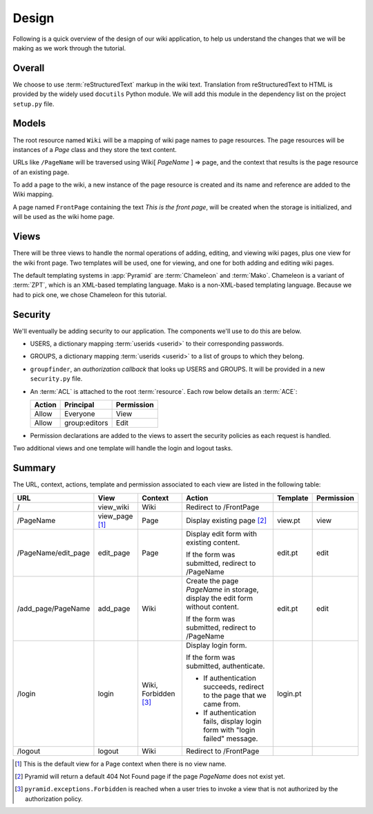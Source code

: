==========
Design
==========

Following is a quick overview of the design of our wiki application, to help
us understand the changes that we will be making as we work through the
tutorial.

Overall
-------

We choose to use :term:`reStructuredText` markup in the wiki text. Translation
from reStructuredText to HTML is provided by the widely used ``docutils``
Python module.  We will add this module in the dependency list on the project
``setup.py`` file.

Models
------

The root resource named ``Wiki`` will be a mapping of wiki page
names to page resources.  The page resources will be instances
of a *Page* class and they store the text content.

URLs like ``/PageName`` will be traversed using  Wiki[
*PageName* ] => page, and the context that results is the page
resource of an existing page.

To add a page to the wiki, a new instance of the page resource
is created and its name and reference are added to the Wiki
mapping.

A page named ``FrontPage`` containing the text *This is the front page*, will
be created when the storage is initialized, and will be used as the wiki home
page.

Views
-----

There will be three views to handle the normal operations of adding,
editing, and viewing wiki pages, plus one view for the wiki front page.
Two templates will be used, one for viewing, and one for both adding
and editing wiki pages.

The default templating systems in :app:`Pyramid` are
:term:`Chameleon` and :term:`Mako`.  Chameleon is a variant of
:term:`ZPT`, which is an XML-based templating language.  Mako is a
non-XML-based templating language.  Because we had to pick one,
we chose Chameleon for this tutorial.

Security
--------

We'll eventually be adding security to our application.  The components we'll
use to do this are below.

- USERS, a dictionary mapping :term:`userids <userid>` to their
  corresponding passwords.

- GROUPS, a dictionary mapping :term:`userids <userid>` to a
  list of groups to which they belong.

- ``groupfinder``, an *authorization callback* that looks up USERS and
  GROUPS.  It will be provided in a new ``security.py`` file.

- An :term:`ACL` is attached to the root :term:`resource`.  Each row below
  details an :term:`ACE`:

  +----------+----------------+----------------+
  | Action   | Principal      | Permission     |
  +==========+================+================+
  | Allow    | Everyone       | View           |
  +----------+----------------+----------------+
  | Allow    | group:editors  | Edit           |
  +----------+----------------+----------------+

- Permission declarations are added to the views to assert the security
  policies as each request is handled.

Two additional views and one template will handle the login and
logout tasks.

Summary
-------

The URL, context, actions, template and permission associated to each view are
listed in the following table:

+----------------------+-------------+-----------------+-----------------------+------------+------------+
| URL                  |  View       |  Context        |  Action               |  Template  | Permission |
|                      |             |                 |                       |            |            |
+======================+=============+=================+=======================+============+============+
| /                    |  view_wiki  |  Wiki           |  Redirect to          |            |            |
|                      |             |                 |  /FrontPage           |            |            |
+----------------------+-------------+-----------------+-----------------------+------------+------------+
| /PageName            |  view_page  |  Page           |  Display existing     |  view.pt   |  view      |
|                      |  [1]_       |                 |  page [2]_            |            |            |
|                      |             |                 |                       |            |            |
|                      |             |                 |                       |            |            |
|                      |             |                 |                       |            |            |
+----------------------+-------------+-----------------+-----------------------+------------+------------+
| /PageName/edit_page  |  edit_page  |  Page           |  Display edit form    |  edit.pt   |  edit      |
|                      |             |                 |  with existing        |            |            |
|                      |             |                 |  content.             |            |            |
|                      |             |                 |                       |            |            |
|                      |             |                 |  If the form was      |            |            |
|                      |             |                 |  submitted, redirect  |            |            |
|                      |             |                 |  to /PageName         |            |            |
+----------------------+-------------+-----------------+-----------------------+------------+------------+
| /add_page/PageName   |  add_page   |  Wiki           |  Create the page      |  edit.pt   |  edit      |
|                      |             |                 |  *PageName* in        |            |            |
|                      |             |                 |  storage,  display    |            |            |
|                      |             |                 |  the edit form        |            |            |
|                      |             |                 |  without content.     |            |            |
|                      |             |                 |                       |            |            |
|                      |             |                 |  If the form was      |            |            |
|                      |             |                 |  submitted,           |            |            |
|                      |             |                 |  redirect to          |            |            |
|                      |             |                 |  /PageName            |            |            |
+----------------------+-------------+-----------------+-----------------------+------------+------------+
| /login               |  login      |  Wiki,          |  Display login form.  |  login.pt  |            |
|                      |             |  Forbidden [3]_ |                       |            |            |
|                      |             |                 |  If the form was      |            |            |
|                      |             |                 |  submitted,           |            |            |
|                      |             |                 |  authenticate.        |            |            |
|                      |             |                 |                       |            |            |
|                      |             |                 |  - If authentication  |            |            |
|                      |             |                 |    succeeds,          |            |            |
|                      |             |                 |    redirect to the    |            |            |
|                      |             |                 |    page that we       |            |            |
|                      |             |                 |    came from.         |            |            |
|                      |             |                 |                       |            |            |
|                      |             |                 |  - If authentication  |            |            |
|                      |             |                 |    fails, display     |            |            |
|                      |             |                 |    login form with    |            |            |
|                      |             |                 |    "login failed"     |            |            |
|                      |             |                 |    message.           |            |            |
|                      |             |                 |                       |            |            |
+----------------------+-------------+-----------------+-----------------------+------------+------------+
| /logout              |  logout     |  Wiki           |  Redirect to          |            |            |
|                      |             |                 |  /FrontPage           |            |            |
+----------------------+-------------+-----------------+-----------------------+------------+------------+

.. [1] This is the default view for a Page context
       when there is no view name.
.. [2] Pyramid will return a default 404 Not Found page
       if the page *PageName* does not exist yet.
.. [3] ``pyramid.exceptions.Forbidden`` is reached when a
       user tries to invoke a view that is
       not authorized by the authorization policy.
